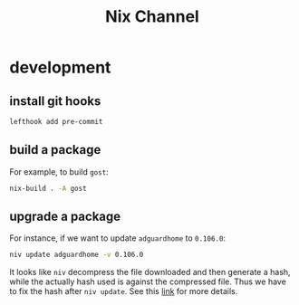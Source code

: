 #+title: Nix Channel
* development
** install git hooks
#+begin_src sh
  lefthook add pre-commit
#+end_src
** build a package
For example, to build ~gost~:
#+begin_src sh
  nix-build . -A gost
#+end_src
** upgrade a package
For instance, if we want to update ~adguardhome~ to ~0.106.0~:
#+begin_src sh
niv update adguardhome -v 0.106.0
#+end_src

It looks like ~niv~ decompress the file downloaded and then generate a hash,
while the actually hash used is against the compressed file. Thus we have to fix
the hash after ~niv update~. See this [[https://nixos.wiki/wiki/Nix_Hash][link]] for more details.
